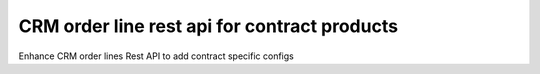 =============================================
CRM order line rest api for contract products
=============================================

Enhance CRM order lines Rest API to add contract specific configs
